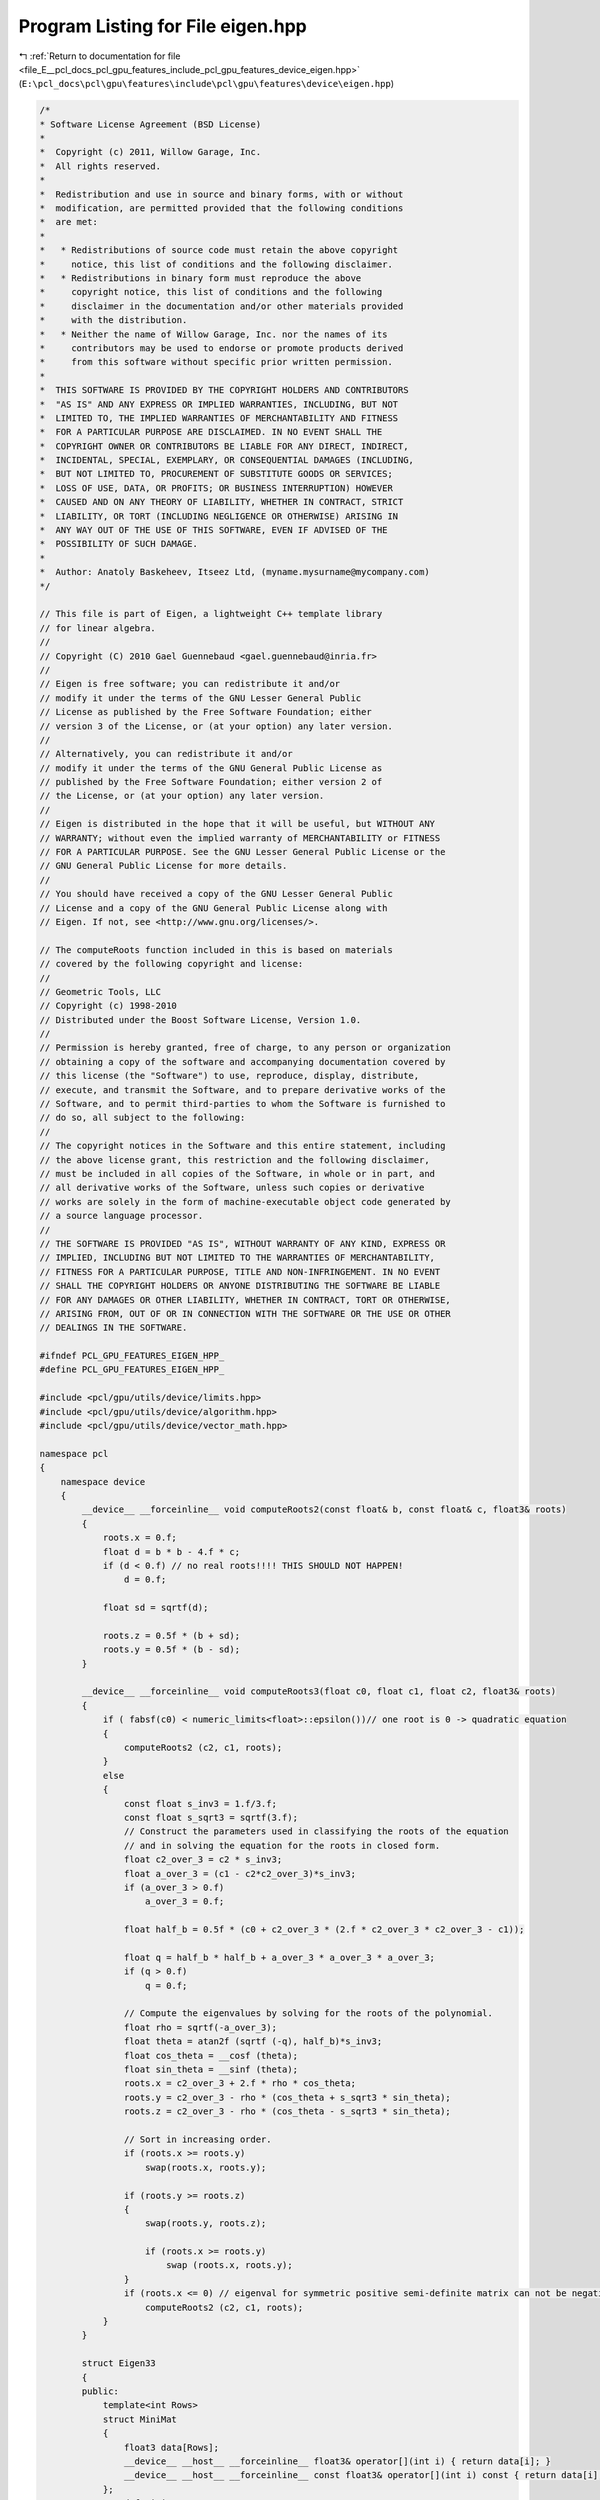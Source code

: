 
.. _program_listing_file_E__pcl_docs_pcl_gpu_features_include_pcl_gpu_features_device_eigen.hpp:

Program Listing for File eigen.hpp
==================================

|exhale_lsh| :ref:`Return to documentation for file <file_E__pcl_docs_pcl_gpu_features_include_pcl_gpu_features_device_eigen.hpp>` (``E:\pcl_docs\pcl\gpu\features\include\pcl\gpu\features\device\eigen.hpp``)

.. |exhale_lsh| unicode:: U+021B0 .. UPWARDS ARROW WITH TIP LEFTWARDS

.. code-block:: cpp

   /*
   * Software License Agreement (BSD License)
   *
   *  Copyright (c) 2011, Willow Garage, Inc.
   *  All rights reserved.
   *
   *  Redistribution and use in source and binary forms, with or without
   *  modification, are permitted provided that the following conditions
   *  are met:
   *
   *   * Redistributions of source code must retain the above copyright
   *     notice, this list of conditions and the following disclaimer.
   *   * Redistributions in binary form must reproduce the above
   *     copyright notice, this list of conditions and the following
   *     disclaimer in the documentation and/or other materials provided
   *     with the distribution.
   *   * Neither the name of Willow Garage, Inc. nor the names of its
   *     contributors may be used to endorse or promote products derived
   *     from this software without specific prior written permission.
   *
   *  THIS SOFTWARE IS PROVIDED BY THE COPYRIGHT HOLDERS AND CONTRIBUTORS
   *  "AS IS" AND ANY EXPRESS OR IMPLIED WARRANTIES, INCLUDING, BUT NOT
   *  LIMITED TO, THE IMPLIED WARRANTIES OF MERCHANTABILITY AND FITNESS
   *  FOR A PARTICULAR PURPOSE ARE DISCLAIMED. IN NO EVENT SHALL THE
   *  COPYRIGHT OWNER OR CONTRIBUTORS BE LIABLE FOR ANY DIRECT, INDIRECT,
   *  INCIDENTAL, SPECIAL, EXEMPLARY, OR CONSEQUENTIAL DAMAGES (INCLUDING,
   *  BUT NOT LIMITED TO, PROCUREMENT OF SUBSTITUTE GOODS OR SERVICES;
   *  LOSS OF USE, DATA, OR PROFITS; OR BUSINESS INTERRUPTION) HOWEVER
   *  CAUSED AND ON ANY THEORY OF LIABILITY, WHETHER IN CONTRACT, STRICT
   *  LIABILITY, OR TORT (INCLUDING NEGLIGENCE OR OTHERWISE) ARISING IN
   *  ANY WAY OUT OF THE USE OF THIS SOFTWARE, EVEN IF ADVISED OF THE
   *  POSSIBILITY OF SUCH DAMAGE.
   *
   *  Author: Anatoly Baskeheev, Itseez Ltd, (myname.mysurname@mycompany.com)
   */
   
   // This file is part of Eigen, a lightweight C++ template library
   // for linear algebra.
   //
   // Copyright (C) 2010 Gael Guennebaud <gael.guennebaud@inria.fr>
   //
   // Eigen is free software; you can redistribute it and/or
   // modify it under the terms of the GNU Lesser General Public
   // License as published by the Free Software Foundation; either
   // version 3 of the License, or (at your option) any later version.
   //
   // Alternatively, you can redistribute it and/or
   // modify it under the terms of the GNU General Public License as
   // published by the Free Software Foundation; either version 2 of
   // the License, or (at your option) any later version.
   //
   // Eigen is distributed in the hope that it will be useful, but WITHOUT ANY
   // WARRANTY; without even the implied warranty of MERCHANTABILITY or FITNESS
   // FOR A PARTICULAR PURPOSE. See the GNU Lesser General Public License or the
   // GNU General Public License for more details.
   //
   // You should have received a copy of the GNU Lesser General Public
   // License and a copy of the GNU General Public License along with
   // Eigen. If not, see <http://www.gnu.org/licenses/>.
   
   // The computeRoots function included in this is based on materials
   // covered by the following copyright and license:
   // 
   // Geometric Tools, LLC
   // Copyright (c) 1998-2010
   // Distributed under the Boost Software License, Version 1.0.
   // 
   // Permission is hereby granted, free of charge, to any person or organization
   // obtaining a copy of the software and accompanying documentation covered by
   // this license (the "Software") to use, reproduce, display, distribute,
   // execute, and transmit the Software, and to prepare derivative works of the
   // Software, and to permit third-parties to whom the Software is furnished to
   // do so, all subject to the following:
   // 
   // The copyright notices in the Software and this entire statement, including
   // the above license grant, this restriction and the following disclaimer,
   // must be included in all copies of the Software, in whole or in part, and
   // all derivative works of the Software, unless such copies or derivative
   // works are solely in the form of machine-executable object code generated by
   // a source language processor.
   // 
   // THE SOFTWARE IS PROVIDED "AS IS", WITHOUT WARRANTY OF ANY KIND, EXPRESS OR
   // IMPLIED, INCLUDING BUT NOT LIMITED TO THE WARRANTIES OF MERCHANTABILITY,
   // FITNESS FOR A PARTICULAR PURPOSE, TITLE AND NON-INFRINGEMENT. IN NO EVENT
   // SHALL THE COPYRIGHT HOLDERS OR ANYONE DISTRIBUTING THE SOFTWARE BE LIABLE
   // FOR ANY DAMAGES OR OTHER LIABILITY, WHETHER IN CONTRACT, TORT OR OTHERWISE,
   // ARISING FROM, OUT OF OR IN CONNECTION WITH THE SOFTWARE OR THE USE OR OTHER
   // DEALINGS IN THE SOFTWARE.
   
   #ifndef PCL_GPU_FEATURES_EIGEN_HPP_
   #define PCL_GPU_FEATURES_EIGEN_HPP_
   
   #include <pcl/gpu/utils/device/limits.hpp>
   #include <pcl/gpu/utils/device/algorithm.hpp>
   #include <pcl/gpu/utils/device/vector_math.hpp>
   
   namespace pcl
   {
       namespace device
       {   
           __device__ __forceinline__ void computeRoots2(const float& b, const float& c, float3& roots)
           {
               roots.x = 0.f;
               float d = b * b - 4.f * c;
               if (d < 0.f) // no real roots!!!! THIS SHOULD NOT HAPPEN!
                   d = 0.f;
   
               float sd = sqrtf(d);
   
               roots.z = 0.5f * (b + sd);
               roots.y = 0.5f * (b - sd);
           }
   
           __device__ __forceinline__ void computeRoots3(float c0, float c1, float c2, float3& roots)
           {
               if ( fabsf(c0) < numeric_limits<float>::epsilon())// one root is 0 -> quadratic equation
               {
                   computeRoots2 (c2, c1, roots);
               }
               else
               {
                   const float s_inv3 = 1.f/3.f;
                   const float s_sqrt3 = sqrtf(3.f);
                   // Construct the parameters used in classifying the roots of the equation
                   // and in solving the equation for the roots in closed form.
                   float c2_over_3 = c2 * s_inv3;
                   float a_over_3 = (c1 - c2*c2_over_3)*s_inv3;
                   if (a_over_3 > 0.f)
                       a_over_3 = 0.f;
   
                   float half_b = 0.5f * (c0 + c2_over_3 * (2.f * c2_over_3 * c2_over_3 - c1));
   
                   float q = half_b * half_b + a_over_3 * a_over_3 * a_over_3;
                   if (q > 0.f)
                       q = 0.f;
   
                   // Compute the eigenvalues by solving for the roots of the polynomial.
                   float rho = sqrtf(-a_over_3);
                   float theta = atan2f (sqrtf (-q), half_b)*s_inv3;
                   float cos_theta = __cosf (theta);
                   float sin_theta = __sinf (theta);
                   roots.x = c2_over_3 + 2.f * rho * cos_theta;
                   roots.y = c2_over_3 - rho * (cos_theta + s_sqrt3 * sin_theta);
                   roots.z = c2_over_3 - rho * (cos_theta - s_sqrt3 * sin_theta);
   
                   // Sort in increasing order.
                   if (roots.x >= roots.y)
                       swap(roots.x, roots.y);
   
                   if (roots.y >= roots.z)
                   {
                       swap(roots.y, roots.z);
   
                       if (roots.x >= roots.y)
                           swap (roots.x, roots.y);
                   }
                   if (roots.x <= 0) // eigenval for symmetric positive semi-definite matrix can not be negative! Set it to 0
                       computeRoots2 (c2, c1, roots);
               }
           }
   
           struct Eigen33
           {
           public:
               template<int Rows>
               struct MiniMat
               {
                   float3 data[Rows];                
                   __device__ __host__ __forceinline__ float3& operator[](int i) { return data[i]; }
                   __device__ __host__ __forceinline__ const float3& operator[](int i) const { return data[i]; }
               };
               typedef MiniMat<3> Mat33;
               typedef MiniMat<4> Mat43;
               
               
               static __forceinline__ __device__ float3 unitOrthogonal (const float3& src)
               {
                   float3 perp;
                   /* Let us compute the crossed product of *this with a vector
                   * that is not too close to being colinear to *this.
                   */
   
                   /* unless the x and y coords are both close to zero, we can
                   * simply take ( -y, x, 0 ) and normalize it.
                   */
                   if(!isMuchSmallerThan(src.x, src.z) || !isMuchSmallerThan(src.y, src.z))
                   {   
                       float invnm = rsqrtf(src.x*src.x + src.y*src.y);
                       perp.x = -src.y * invnm;
                       perp.y =  src.x * invnm;
                       perp.z = 0.0f;
                   }   
                   /* if both x and y are close to zero, then the vector is close
                   * to the z-axis, so it's far from colinear to the x-axis for instance.
                   * So we take the crossed product with (1,0,0) and normalize it. 
                   */
                   else
                   {   
                       float invnm = rsqrtf(src.z * src.z + src.y * src.y);
                       perp.x = 0.0f;
                       perp.y = -src.z * invnm;
                       perp.z =  src.y * invnm;
                   }   
   
                   return perp;
               }
   
               __device__ __forceinline__ Eigen33(volatile float* mat_pkg_arg) : mat_pkg(mat_pkg_arg) {}                      
               __device__ __forceinline__ void compute(Mat33& tmp, Mat33& vec_tmp, Mat33& evecs, float3& evals)
               {
                   // Scale the matrix so its entries are in [-1,1].  The scaling is applied
                   // only when at least one matrix entry has magnitude larger than 1.
   
                   float max01 = fmaxf( fabsf(mat_pkg[0]), fabsf(mat_pkg[1]) );
                   float max23 = fmaxf( fabsf(mat_pkg[2]), fabsf(mat_pkg[3]) );
                   float max45 = fmaxf( fabsf(mat_pkg[4]), fabsf(mat_pkg[5]) );
                   float m0123 = fmaxf( max01, max23);
                   float scale = fmaxf( max45, m0123);
   
                   if (scale <= numeric_limits<float>::min())
                       scale = 1.f;
   
                   mat_pkg[0] /= scale;
                   mat_pkg[1] /= scale;
                   mat_pkg[2] /= scale;
                   mat_pkg[3] /= scale;
                   mat_pkg[4] /= scale;
                   mat_pkg[5] /= scale;
   
                   // The characteristic equation is x^3 - c2*x^2 + c1*x - c0 = 0.  The
                   // eigenvalues are the roots to this equation, all guaranteed to be
                   // real-valued, because the matrix is symmetric.
                   float c0 = m00() * m11() * m22() 
                       + 2.f * m01() * m02() * m12()
                       - m00() * m12() * m12() 
                       - m11() * m02() * m02() 
                       - m22() * m01() * m01();
                   float c1 = m00() * m11() - 
                       m01() * m01() + 
                       m00() * m22() - 
                       m02() * m02() + 
                       m11() * m22() - 
                       m12() * m12();
                   float c2 = m00() + m11() + m22();
   
                   computeRoots3(c0, c1, c2, evals);
   
                   if(evals.z - evals.x <= numeric_limits<float>::epsilon())
                   {                                   
                       evecs[0] = make_float3(1.f, 0.f, 0.f);
                       evecs[1] = make_float3(0.f, 1.f, 0.f);
                       evecs[2] = make_float3(0.f, 0.f, 1.f);
                   }
                   else if (evals.y - evals.x <= numeric_limits<float>::epsilon() )
                   {
                       // first and second equal                
                       tmp[0] = row0();  tmp[1] = row1();  tmp[2] = row2();
                       tmp[0].x -= evals.z; tmp[1].y -= evals.z; tmp[2].z -= evals.z;
   
                       vec_tmp[0] = cross(tmp[0], tmp[1]);
                       vec_tmp[1] = cross(tmp[0], tmp[2]);
                       vec_tmp[2] = cross(tmp[1], tmp[2]);
   
                       float len1 = dot (vec_tmp[0], vec_tmp[0]);
                       float len2 = dot (vec_tmp[1], vec_tmp[1]);
                       float len3 = dot (vec_tmp[2], vec_tmp[2]);
   
                       if (len1 >= len2 && len1 >= len3)
                       {
                           evecs[2] = vec_tmp[0] * rsqrtf (len1);
                       }
                       else if (len2 >= len1 && len2 >= len3)
                       {
                           evecs[2] = vec_tmp[1] * rsqrtf (len2);
                       }
                       else
                       {
                           evecs[2] = vec_tmp[2] * rsqrtf (len3);
                       }
   
                       evecs[1] = unitOrthogonal(evecs[2]);
                       evecs[0] = cross(evecs[1], evecs[2]);
                   }
                   else if (evals.z - evals.y <= numeric_limits<float>::epsilon() )
                   {
                       // second and third equal                                    
                       tmp[0] = row0();  tmp[1] = row1();  tmp[2] = row2();
                       tmp[0].x -= evals.x; tmp[1].y -= evals.x; tmp[2].z -= evals.x;
   
                       vec_tmp[0] = cross(tmp[0], tmp[1]);
                       vec_tmp[1] = cross(tmp[0], tmp[2]);
                       vec_tmp[2] = cross(tmp[1], tmp[2]);
   
                       float len1 = dot(vec_tmp[0], vec_tmp[0]);
                       float len2 = dot(vec_tmp[1], vec_tmp[1]);
                       float len3 = dot(vec_tmp[2], vec_tmp[2]);
   
                       if (len1 >= len2 && len1 >= len3)
                       {
                           evecs[0] = vec_tmp[0] * rsqrtf(len1);
                       }
                       else if (len2 >= len1 && len2 >= len3)
                       {
                           evecs[0] = vec_tmp[1] * rsqrtf(len2);
                       }
                       else
                       {
                           evecs[0] = vec_tmp[2] * rsqrtf(len3);
                       }
   
                       evecs[1] = unitOrthogonal( evecs[0] );
                       evecs[2] = cross(evecs[0], evecs[1]);
                   }
                   else
                   {
   
                       tmp[0] = row0();  tmp[1] = row1();  tmp[2] = row2();
                       tmp[0].x -= evals.z; tmp[1].y -= evals.z; tmp[2].z -= evals.z;
   
                       vec_tmp[0] = cross(tmp[0], tmp[1]);
                       vec_tmp[1] = cross(tmp[0], tmp[2]);
                       vec_tmp[2] = cross(tmp[1], tmp[2]);
   
                       float len1 = dot(vec_tmp[0], vec_tmp[0]);
                       float len2 = dot(vec_tmp[1], vec_tmp[1]);
                       float len3 = dot(vec_tmp[2], vec_tmp[2]);
   
                       float mmax[3];
   
                       unsigned int min_el = 2;
                       unsigned int max_el = 2;
                       if (len1 >= len2 && len1 >= len3)
                       {
                           mmax[2] = len1;
                           evecs[2] = vec_tmp[0] * rsqrtf (len1);
                       }
                       else if (len2 >= len1 && len2 >= len3)
                       {
                           mmax[2] = len2;
                           evecs[2] = vec_tmp[1] * rsqrtf (len2);
                       }
                       else
                       {
                           mmax[2] = len3;
                           evecs[2] = vec_tmp[2] * rsqrtf (len3);
                       }
   
                       tmp[0] = row0();  tmp[1] = row1();  tmp[2] = row2();
                       tmp[0].x -= evals.y; tmp[1].y -= evals.y; tmp[2].z -= evals.y;
   
                       vec_tmp[0] = cross(tmp[0], tmp[1]);
                       vec_tmp[1] = cross(tmp[0], tmp[2]);
                       vec_tmp[2] = cross(tmp[1], tmp[2]);                    
   
                       len1 = dot(vec_tmp[0], vec_tmp[0]);
                       len2 = dot(vec_tmp[1], vec_tmp[1]);
                       len3 = dot(vec_tmp[2], vec_tmp[2]);
   
                       if (len1 >= len2 && len1 >= len3)
                       {
                           mmax[1] = len1;
                           evecs[1] = vec_tmp[0] * rsqrtf (len1);
                           min_el = len1 <= mmax[min_el] ? 1 : min_el;
                           max_el = len1  > mmax[max_el] ? 1 : max_el;
                       }
                       else if (len2 >= len1 && len2 >= len3)
                       {
                           mmax[1] = len2;
                           evecs[1] = vec_tmp[1] * rsqrtf (len2);
                           min_el = len2 <= mmax[min_el] ? 1 : min_el;
                           max_el = len2  > mmax[max_el] ? 1 : max_el;
                       }
                       else
                       {
                           mmax[1] = len3;
                           evecs[1] = vec_tmp[2] * rsqrtf (len3);
                           min_el = len3 <= mmax[min_el] ? 1 : min_el;
                           max_el = len3 >  mmax[max_el] ? 1 : max_el;
                       }
   
                       tmp[0] = row0();  tmp[1] = row1();  tmp[2] = row2();
                       tmp[0].x -= evals.x; tmp[1].y -= evals.x; tmp[2].z -= evals.x;
   
                       vec_tmp[0] = cross(tmp[0], tmp[1]);
                       vec_tmp[1] = cross(tmp[0], tmp[2]);
                       vec_tmp[2] = cross(tmp[1], tmp[2]);
   
                       len1 = dot (vec_tmp[0], vec_tmp[0]);
                       len2 = dot (vec_tmp[1], vec_tmp[1]);
                       len3 = dot (vec_tmp[2], vec_tmp[2]);
   
   
                       if (len1 >= len2 && len1 >= len3)
                       {
                           mmax[0] = len1;
                           evecs[0] = vec_tmp[0] * rsqrtf (len1);
                           min_el = len3 <= mmax[min_el] ? 0 : min_el;
                           max_el = len3  > mmax[max_el] ? 0 : max_el;
                       }
                       else if (len2 >= len1 && len2 >= len3)
                       {
                           mmax[0] = len2;
                           evecs[0] = vec_tmp[1] * rsqrtf (len2);
                           min_el = len3 <= mmax[min_el] ? 0 : min_el;
                           max_el = len3  > mmax[max_el] ? 0 : max_el;     
                       }
                       else
                       {
                           mmax[0] = len3;
                           evecs[0] = vec_tmp[2] * rsqrtf (len3);
                           min_el = len3 <= mmax[min_el] ? 0 : min_el;
                           max_el = len3  > mmax[max_el] ? 0 : max_el;   
                       }
   
                       unsigned mid_el = 3 - min_el - max_el;
                       evecs[min_el] = normalized( cross( evecs[(min_el+1) % 3], evecs[(min_el+2) % 3] ) );
                       evecs[mid_el] = normalized( cross( evecs[(mid_el+1) % 3], evecs[(mid_el+2) % 3] ) );
                   }
                   // Rescale back to the original size.
                  evals *= scale;
               }
           private:
               volatile float* mat_pkg;
   
               __device__  __forceinline__ float m00() const { return mat_pkg[0]; }
               __device__  __forceinline__ float m01() const { return mat_pkg[1]; }
               __device__  __forceinline__ float m02() const { return mat_pkg[2]; }
               __device__  __forceinline__ float m10() const { return mat_pkg[1]; }
               __device__  __forceinline__ float m11() const { return mat_pkg[3]; }
               __device__  __forceinline__ float m12() const { return mat_pkg[4]; }
               __device__  __forceinline__ float m20() const { return mat_pkg[2]; }
               __device__  __forceinline__ float m21() const { return mat_pkg[4]; }
               __device__  __forceinline__ float m22() const { return mat_pkg[5]; }
   
               __device__  __forceinline__ float3 row0() const { return make_float3( m00(), m01(), m02() ); }
               __device__  __forceinline__ float3 row1() const { return make_float3( m10(), m11(), m12() ); }
               __device__  __forceinline__ float3 row2() const { return make_float3( m20(), m21(), m22() ); }
   
               __device__  __forceinline__ static bool isMuchSmallerThan (float x, float y)
               {
                   // copied from <eigen>/include/Eigen/src/Core/NumTraits.h
                   const float prec_sqr = numeric_limits<float>::epsilon() * numeric_limits<float>::epsilon(); 
                   return x * x <= prec_sqr * y * y;
               }
   
           };           
       }
   }
   
   #endif  /* PCL_GPU_FEATURES_EIGEN_HPP_ */

